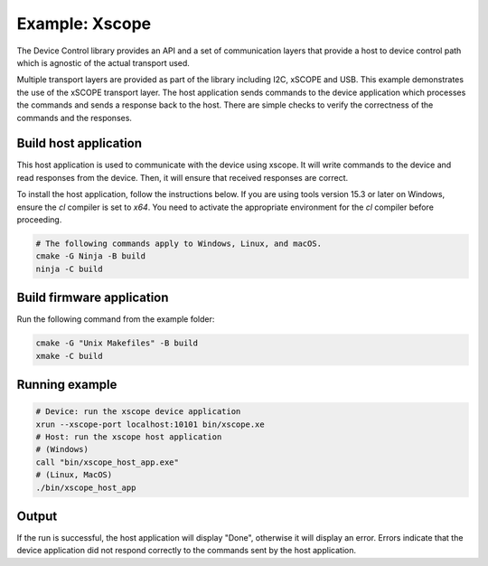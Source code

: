 Example: Xscope
===============

The Device Control library provides an API and a set of communication layers that
provide a host to device control path which is agnostic of the actual transport used.

Multiple transport layers are provided as part of the library including I2C, xSCOPE and USB.
This example demonstrates the use of the xSCOPE transport layer.
The host application sends commands to the device application which processes the commands and sends a response back to the host.
There are simple checks to verify the correctness of the commands and the responses.

Build host application
----------------------

This host application is used to communicate with the device using xscope.
It will write commands to the device and read responses from the device.
Then, it will ensure that received responses are correct.

To install the host application, follow the instructions below.
If you are using tools version 15.3 or later on Windows, ensure the `cl` compiler is set to `x64`.
You need to activate the appropriate environment for the `cl` compiler before proceeding.

.. code-block:: console

  # The following commands apply to Windows, Linux, and macOS.
  cmake -G Ninja -B build
  ninja -C build


Build firmware application
--------------------------

Run the following command from the example folder:

.. code-block:: console

  cmake -G "Unix Makefiles" -B build
  xmake -C build

Running example
---------------

.. code-block:: console

    # Device: run the xscope device application
    xrun --xscope-port localhost:10101 bin/xscope.xe
    # Host: run the xscope host application
    # (Windows)
    call "bin/xscope_host_app.exe"
    # (Linux, MacOS)
    ./bin/xscope_host_app

Output
------

If the run is successful, the host application will display "Done", otherwise it will display an error.
Errors indicate that the device application did not respond correctly to the commands sent by the host application.
